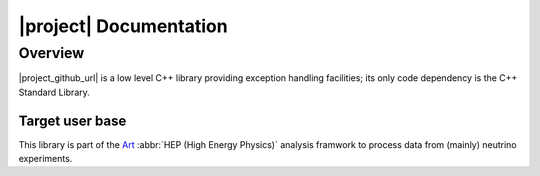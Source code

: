 ########################
|project| Documentation
########################

Overview
========

|project_github_url| is a low level C++ library providing exception
handling facilities; its only code dependency is the C++ Standard
Library.

Target user base
----------------

This library is part of the `Art <https://art.fnal.gov/>`_ :abbr:`HEP
(High Energy Physics)` analysis framwork to process data from (mainly)
neutrino experiments.
